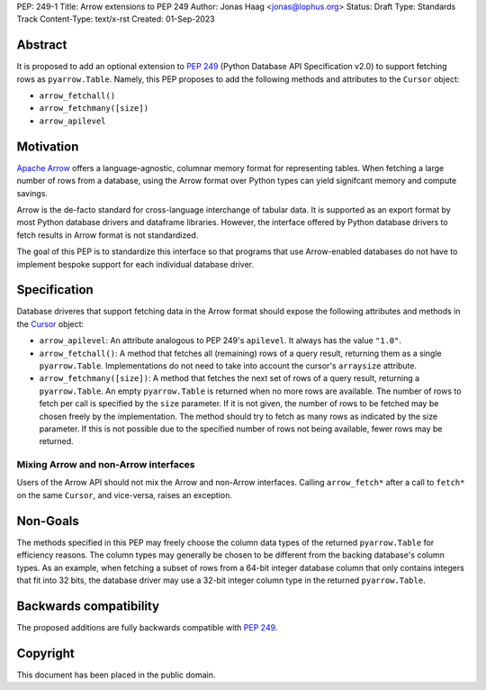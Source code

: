 PEP: 249-1
Title: Arrow extensions to PEP 249
Author: Jonas Haag <jonas@lophus.org>
Status: Draft
Type: Standards Track
Content-Type: text/x-rst
Created: 01-Sep-2023


Abstract
========

It is proposed to add an optional extension to :pep:`249` (Python Database API Specification v2.0) to support fetching rows as ``pyarrow.Table``.
Namely, this PEP proposes to add the following methods and attributes to the ``Cursor`` object:

- ``arrow_fetchall()``
- ``arrow_fetchmany([size])``
- ``arrow_apilevel``

Motivation
==========

`Apache Arrow <https://arrow.apache.org>`_ offers a language-agnostic, columnar memory format for representing tables.
When fetching a large number of rows from a database, using the Arrow format over Python types can yield signifcant memory and compute savings.

Arrow is the de-facto standard for cross-language interchange of tabular data. It is supported as an export format by most Python database drivers and dataframe libraries.
However, the interface offered by Python database drivers to fetch results in Arrow format is not standardized.

The goal of this PEP is to standardize this interface so that programs that use Arrow-enabled databases do not have to implement bespoke support for each individual database driver.


Specification
=============

Database driveres that support fetching data in the Arrow format should expose the following attributes and methods in the `Cursor <https://peps.python.org/pep-0249/#cursor-objects>`_ object:

- ``arrow_apilevel``: An attribute analogous to PEP 249's ``apilevel``. It always has the value ``"1.0"``.
- ``arrow_fetchall()``: A method that fetches all (remaining) rows of a query result, returning them as a single ``pyarrow.Table``.
  Implementations do not need to take into account the cursor's ``arraysize`` attribute.
- ``arrow_fetchmany([size])``: A method that fetches the next set of rows of a query result, returning a ``pyarrow.Table``.
  An empty ``pyarrow.Table`` is returned when no more rows are available.
  The number of rows to fetch per call is specified by the ``size`` parameter. If it is not given, the number of rows to be fetched may be chosen freely by the implementation.
  The method should try to fetch as many rows as indicated by the size parameter. If this is not possible due to the specified number of rows not being available, fewer rows may be returned.

Mixing Arrow and non-Arrow interfaces
-------------------------------------

Users of the Arrow API should not mix the Arrow and non-Arrow interfaces.
Calling ``arrow_fetch*`` after a call to ``fetch*`` on the same ``Cursor``, and vice-versa, raises an exception.


Non-Goals
=========

The methods specified in this PEP may freely choose the column data types of the returned ``pyarrow.Table`` for efficiency reasons.
The column types may generally be chosen to be different from the backing database's column types.
As an example, when fetching a subset of rows from a 64-bit integer database column that only contains integers that fit into 32 bits, the database driver may use a 32-bit integer column type in the returned ``pyarrow.Table``.


Backwards compatibility
=======================

The proposed additions are fully backwards compatible with :pep:`249`.


Copyright
=========

This document has been placed in the public domain.
